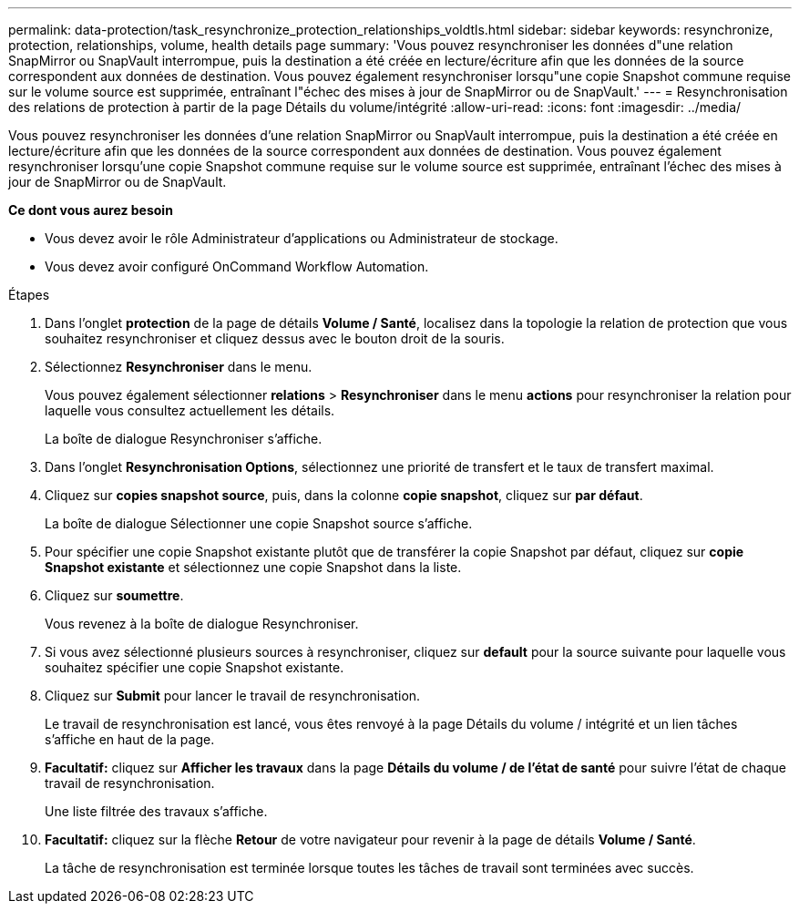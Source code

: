 ---
permalink: data-protection/task_resynchronize_protection_relationships_voldtls.html 
sidebar: sidebar 
keywords: resynchronize, protection, relationships, volume, health details page 
summary: 'Vous pouvez resynchroniser les données d"une relation SnapMirror ou SnapVault interrompue, puis la destination a été créée en lecture/écriture afin que les données de la source correspondent aux données de destination. Vous pouvez également resynchroniser lorsqu"une copie Snapshot commune requise sur le volume source est supprimée, entraînant l"échec des mises à jour de SnapMirror ou de SnapVault.' 
---
= Resynchronisation des relations de protection à partir de la page Détails du volume/intégrité
:allow-uri-read: 
:icons: font
:imagesdir: ../media/


[role="lead"]
Vous pouvez resynchroniser les données d'une relation SnapMirror ou SnapVault interrompue, puis la destination a été créée en lecture/écriture afin que les données de la source correspondent aux données de destination. Vous pouvez également resynchroniser lorsqu'une copie Snapshot commune requise sur le volume source est supprimée, entraînant l'échec des mises à jour de SnapMirror ou de SnapVault.

*Ce dont vous aurez besoin*

* Vous devez avoir le rôle Administrateur d'applications ou Administrateur de stockage.
* Vous devez avoir configuré OnCommand Workflow Automation.


.Étapes
. Dans l'onglet *protection* de la page de détails *Volume / Santé*, localisez dans la topologie la relation de protection que vous souhaitez resynchroniser et cliquez dessus avec le bouton droit de la souris.
. Sélectionnez *Resynchroniser* dans le menu.
+
Vous pouvez également sélectionner *relations* > *Resynchroniser* dans le menu *actions* pour resynchroniser la relation pour laquelle vous consultez actuellement les détails.

+
La boîte de dialogue Resynchroniser s'affiche.

. Dans l'onglet *Resynchronisation Options*, sélectionnez une priorité de transfert et le taux de transfert maximal.
. Cliquez sur *copies snapshot source*, puis, dans la colonne *copie snapshot*, cliquez sur *par défaut*.
+
La boîte de dialogue Sélectionner une copie Snapshot source s'affiche.

. Pour spécifier une copie Snapshot existante plutôt que de transférer la copie Snapshot par défaut, cliquez sur *copie Snapshot existante* et sélectionnez une copie Snapshot dans la liste.
. Cliquez sur *soumettre*.
+
Vous revenez à la boîte de dialogue Resynchroniser.

. Si vous avez sélectionné plusieurs sources à resynchroniser, cliquez sur *default* pour la source suivante pour laquelle vous souhaitez spécifier une copie Snapshot existante.
. Cliquez sur *Submit* pour lancer le travail de resynchronisation.
+
Le travail de resynchronisation est lancé, vous êtes renvoyé à la page Détails du volume / intégrité et un lien tâches s'affiche en haut de la page.

. *Facultatif:* cliquez sur *Afficher les travaux* dans la page *Détails du volume / de l'état de santé* pour suivre l'état de chaque travail de resynchronisation.
+
Une liste filtrée des travaux s'affiche.

. *Facultatif:* cliquez sur la flèche *Retour* de votre navigateur pour revenir à la page de détails *Volume / Santé*.
+
La tâche de resynchronisation est terminée lorsque toutes les tâches de travail sont terminées avec succès.


